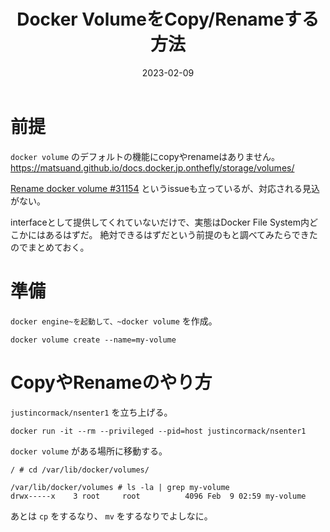 :PROPERTIES:
:ID:       88060AEF-144B-4676-A82B-1D4D989BE81F
:mtime:    20230209111822
:ctime:    20230209111810
:END:

#+TITLE: Docker VolumeをCopy/Renameする方法
#+DESCRIPTION: description
#+DATE: 2023-02-09
#+HUGO_BASE_DIR: ../../
#+HUGO_SECTION: posts/fleeting
#+HUGO_TAGS: fleeting docker
#+HUGO_DRAFT: false
#+STARTUP: content
#+STARTUP: nohideblocks

* 前提

=docker volume= のデフォルトの機能にcopyやrenameはありません。
https://matsuand.github.io/docs.docker.jp.onthefly/storage/volumes/

[[https://github.com/moby/moby/issues/31154][Rename docker volume #31154]] というissueも立っているが、対応される見込がない。

interfaceとして提供してくれていないだけで、実態はDocker File System内どこかにはあるはずだ。
絶対できるはずだという前提のもと調べてみたらできたのでまとめておく。

* 準備

~docker engine~を起動して、~docker volume~ を作成。

#+begin_src shell
  docker volume create --name=my-volume
#+end_src

* CopyやRenameのやり方

~justincormack/nsenter1~ を立ち上げる。

#+begin_src shell
  docker run -it --rm --privileged --pid=host justincormack/nsenter1
#+end_src

~docker volume~ がある場所に移動する。

#+begin_src shell
  / # cd /var/lib/docker/volumes/

  /var/lib/docker/volumes # ls -la | grep my-volume
  drwx-----x    3 root     root          4096 Feb  9 02:59 my-volume
#+end_src

あとは ~cp~ をするなり、 ~mv~ をするなりでよしなに。
